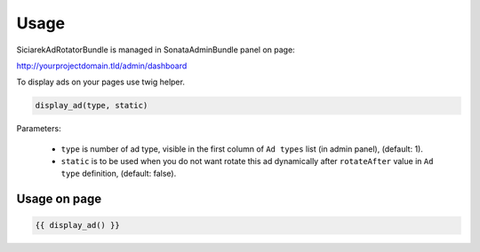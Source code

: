 Usage
=====

SiciarekAdRotatorBundle is managed in SonataAdminBundle panel on page:

http://yourprojectdomain.tld/admin/dashboard


To display ads on your pages use twig helper.

.. code-block:: jinja

    display_ad(type, static)

Parameters:

    * ``type`` is number of ad type, visible in the first column of ``Ad types`` list (in admin panel), (default: 1).
    * ``static`` is to be used when you do not want rotate this ad dynamically after ``rotateAfter`` value in ``Ad type`` definition, (default: false).


Usage on page
-------------

.. code-block:: jinja

    {{ display_ad() }}